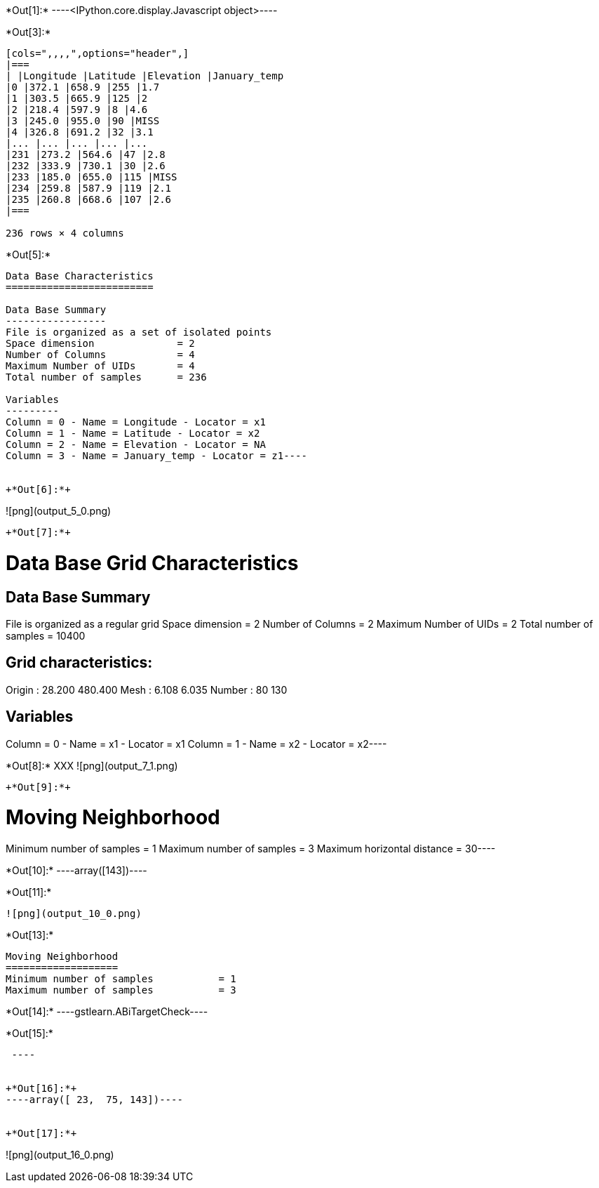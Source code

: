 +*Out[1]:*+
----<IPython.core.display.Javascript object>----


+*Out[3]:*+
----
[cols=",,,,",options="header",]
|===
| |Longitude |Latitude |Elevation |January_temp
|0 |372.1 |658.9 |255 |1.7
|1 |303.5 |665.9 |125 |2
|2 |218.4 |597.9 |8 |4.6
|3 |245.0 |955.0 |90 |MISS
|4 |326.8 |691.2 |32 |3.1
|... |... |... |... |...
|231 |273.2 |564.6 |47 |2.8
|232 |333.9 |730.1 |30 |2.6
|233 |185.0 |655.0 |115 |MISS
|234 |259.8 |587.9 |119 |2.1
|235 |260.8 |668.6 |107 |2.6
|===

236 rows × 4 columns
----


+*Out[5]:*+
----
Data Base Characteristics
=========================

Data Base Summary
-----------------
File is organized as a set of isolated points
Space dimension              = 2
Number of Columns            = 4
Maximum Number of UIDs       = 4
Total number of samples      = 236

Variables
---------
Column = 0 - Name = Longitude - Locator = x1
Column = 1 - Name = Latitude - Locator = x2
Column = 2 - Name = Elevation - Locator = NA
Column = 3 - Name = January_temp - Locator = z1----


+*Out[6]:*+
----
![png](output_5_0.png)
----


+*Out[7]:*+
----
Data Base Grid Characteristics
==============================

Data Base Summary
-----------------
File is organized as a regular grid
Space dimension              = 2
Number of Columns            = 2
Maximum Number of UIDs       = 2
Total number of samples      = 10400

Grid characteristics:
---------------------
Origin :     28.200   480.400
Mesh   :      6.108     6.035
Number :         80       130

Variables
---------
Column = 0 - Name = x1 - Locator = x1
Column = 1 - Name = x2 - Locator = x2----


+*Out[8]:*+
XXX
![png](output_7_1.png)
----


+*Out[9]:*+
----
Moving Neighborhood
===================
Minimum number of samples           = 1
Maximum number of samples           = 3
Maximum horizontal distance         = 30----


+*Out[10]:*+
----array([143])----


+*Out[11]:*+
----
![png](output_10_0.png)
----


+*Out[13]:*+
----

Moving Neighborhood
===================
Minimum number of samples           = 1
Maximum number of samples           = 3
----


+*Out[14]:*+
----gstlearn.ABiTargetCheck----


+*Out[15]:*+
----
 ----


+*Out[16]:*+
----array([ 23,  75, 143])----


+*Out[17]:*+
----
![png](output_16_0.png)
----
